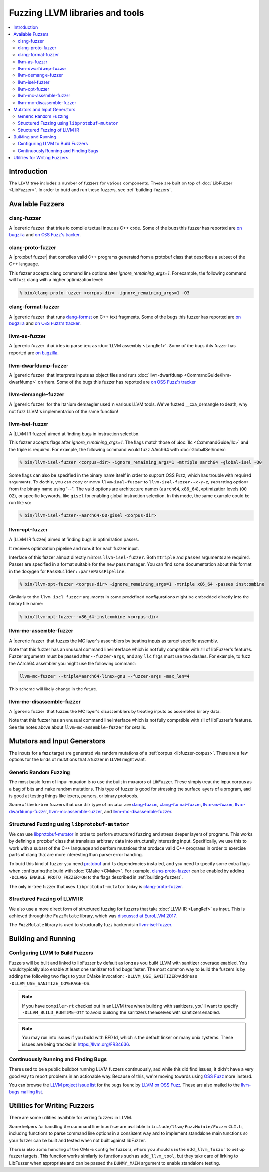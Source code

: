 ================================
Fuzzing LLVM libraries and tools
================================

.. contents::
   :local:
   :depth: 2

Introduction
============

The LLVM tree includes a number of fuzzers for various components. These are
built on top of :doc:`LibFuzzer <LibFuzzer>`. In order to build and run these
fuzzers, see :ref:`building-fuzzers`.


Available Fuzzers
=================

clang-fuzzer
------------

A |generic fuzzer| that tries to compile textual input as C++ code. Some of the
bugs this fuzzer has reported are `on bugzilla`__ and `on OSS Fuzz's
tracker`__.

__ https://llvm.org/pr23057
__ https://bugs.chromium.org/p/oss-fuzz/issues/list?q=proj-llvm+clang-fuzzer

clang-proto-fuzzer
------------------

A |protobuf fuzzer| that compiles valid C++ programs generated from a protobuf
class that describes a subset of the C++ language.

This fuzzer accepts clang command line options after `ignore_remaining_args=1`.
For example, the following command will fuzz clang with a higher optimization
level:

.. code-block:: shell

   % bin/clang-proto-fuzzer <corpus-dir> -ignore_remaining_args=1 -O3

clang-format-fuzzer
-------------------

A |generic fuzzer| that runs clang-format_ on C++ text fragments. Some of the
bugs this fuzzer has reported are `on bugzilla`__
and `on OSS Fuzz's tracker`__.

.. _clang-format: https://clang.llvm.org/docs/ClangFormat.html
__ https://llvm.org/pr23052
__ https://bugs.chromium.org/p/oss-fuzz/issues/list?q=proj-llvm+clang-format-fuzzer

llvm-as-fuzzer
--------------

A |generic fuzzer| that tries to parse text as :doc:`LLVM assembly <LangRef>`.
Some of the bugs this fuzzer has reported are `on bugzilla`__.

__ https://llvm.org/pr24639

llvm-dwarfdump-fuzzer
---------------------

A |generic fuzzer| that interprets inputs as object files and runs
:doc:`llvm-dwarfdump <CommandGuide/llvm-dwarfdump>` on them. Some of the bugs
this fuzzer has reported are `on OSS Fuzz's tracker`__

__ https://bugs.chromium.org/p/oss-fuzz/issues/list?q=proj-llvm+llvm-dwarfdump-fuzzer

llvm-demangle-fuzzer
---------------------

A |generic fuzzer| for the Itanium demangler used in various LLVM tools. We've
fuzzed __cxa_demangle to death, why not fuzz LLVM's implementation of the same
function!

llvm-isel-fuzzer
----------------

A |LLVM IR fuzzer| aimed at finding bugs in instruction selection.

This fuzzer accepts flags after `ignore_remaining_args=1`. The flags match
those of :doc:`llc <CommandGuide/llc>` and the triple is required. For example,
the following command would fuzz AArch64 with :doc:`GlobalISel/index`:

.. code-block:: shell

   % bin/llvm-isel-fuzzer <corpus-dir> -ignore_remaining_args=1 -mtriple aarch64 -global-isel -O0

Some flags can also be specified in the binary name itself in order to support
OSS Fuzz, which has trouble with required arguments. To do this, you can copy
or move ``llvm-isel-fuzzer`` to ``llvm-isel-fuzzer--x-y-z``, separating options
from the binary name using "--". The valid options are architecture names
(``aarch64``, ``x86_64``), optimization levels (``O0``, ``O2``), or specific
keywords, like ``gisel`` for enabling global instruction selection. In this
mode, the same example could be run like so:

.. code-block:: shell

   % bin/llvm-isel-fuzzer--aarch64-O0-gisel <corpus-dir>

llvm-opt-fuzzer
---------------

A |LLVM IR fuzzer| aimed at finding bugs in optimization passes.

It receives optimzation pipeline and runs it for each fuzzer input.

Interface of this fuzzer almost directly mirrors ``llvm-isel-fuzzer``. Both
``mtriple`` and ``passes`` arguments are required. Passes are specified in a
format suitable for the new pass manager. You can find some documentation about
this format in the doxygen for ``PassBuilder::parsePassPipeline``.

.. code-block:: shell

   % bin/llvm-opt-fuzzer <corpus-dir> -ignore_remaining_args=1 -mtriple x86_64 -passes instcombine

Similarly to the ``llvm-isel-fuzzer`` arguments in some predefined configurations
might be embedded directly into the binary file name:

.. code-block:: shell

   % bin/llvm-opt-fuzzer--x86_64-instcombine <corpus-dir>

llvm-mc-assemble-fuzzer
-----------------------

A |generic fuzzer| that fuzzes the MC layer's assemblers by treating inputs as
target specific assembly.

Note that this fuzzer has an unusual command line interface which is not fully
compatible with all of libFuzzer's features. Fuzzer arguments must be passed
after ``--fuzzer-args``, and any ``llc`` flags must use two dashes. For
example, to fuzz the AArch64 assembler you might use the following command:

.. code-block:: console

  llvm-mc-fuzzer --triple=aarch64-linux-gnu --fuzzer-args -max_len=4

This scheme will likely change in the future.

llvm-mc-disassemble-fuzzer
--------------------------

A |generic fuzzer| that fuzzes the MC layer's disassemblers by treating inputs
as assembled binary data.

Note that this fuzzer has an unusual command line interface which is not fully
compatible with all of libFuzzer's features. See the notes above about
``llvm-mc-assemble-fuzzer`` for details.


.. |generic fuzzer| replace:: :ref:`generic fuzzer <fuzzing-llvm-generic>`
.. |protobuf fuzzer|
   replace:: :ref:`libprotobuf-mutator based fuzzer <fuzzing-llvm-protobuf>`
.. |LLVM IR fuzzer|
   replace:: :ref:`structured LLVM IR fuzzer <fuzzing-llvm-ir>`


Mutators and Input Generators
=============================

The inputs for a fuzz target are generated via random mutations of a
:ref:`corpus <libfuzzer-corpus>`. There are a few options for the kinds of
mutations that a fuzzer in LLVM might want.

.. _fuzzing-llvm-generic:

Generic Random Fuzzing
----------------------

The most basic form of input mutation is to use the built in mutators of
LibFuzzer. These simply treat the input corpus as a bag of bits and make random
mutations. This type of fuzzer is good for stressing the surface layers of a
program, and is good at testing things like lexers, parsers, or binary
protocols.

Some of the in-tree fuzzers that use this type of mutator are `clang-fuzzer`_,
`clang-format-fuzzer`_, `llvm-as-fuzzer`_, `llvm-dwarfdump-fuzzer`_,
`llvm-mc-assemble-fuzzer`_, and `llvm-mc-disassemble-fuzzer`_.

.. _fuzzing-llvm-protobuf:

Structured Fuzzing using ``libprotobuf-mutator``
------------------------------------------------

We can use libprotobuf-mutator_ in order to perform structured fuzzing and
stress deeper layers of programs. This works by defining a protobuf class that
translates arbitrary data into structurally interesting input. Specifically, we
use this to work with a subset of the C++ language and perform mutations that
produce valid C++ programs in order to exercise parts of clang that are more
interesting than parser error handling.

To build this kind of fuzzer you need `protobuf`_ and its dependencies
installed, and you need to specify some extra flags when configuring the build
with :doc:`CMake <CMake>`. For example, `clang-proto-fuzzer`_ can be enabled by
adding ``-DCLANG_ENABLE_PROTO_FUZZER=ON`` to the flags described in
:ref:`building-fuzzers`.

The only in-tree fuzzer that uses ``libprotobuf-mutator`` today is
`clang-proto-fuzzer`_.

.. _libprotobuf-mutator: https://github.com/google/libprotobuf-mutator
.. _protobuf: https://github.com/google/protobuf

.. _fuzzing-llvm-ir:

Structured Fuzzing of LLVM IR
-----------------------------

We also use a more direct form of structured fuzzing for fuzzers that take
:doc:`LLVM IR <LangRef>` as input. This is achieved through the ``FuzzMutate``
library, which was `discussed at EuroLLVM 2017`_.

The ``FuzzMutate`` library is used to structurally fuzz backends in
`llvm-isel-fuzzer`_.

.. _discussed at EuroLLVM 2017: https://www.youtube.com/watch?v=UBbQ_s6hNgg


Building and Running
====================

.. _building-fuzzers:

Configuring LLVM to Build Fuzzers
---------------------------------

Fuzzers will be built and linked to libFuzzer by default as long as you build
LLVM with sanitizer coverage enabled. You would typically also enable at least
one sanitizer to find bugs faster. The most common way to build the fuzzers is
by adding the following two flags to your CMake invocation:
``-DLLVM_USE_SANITIZER=Address -DLLVM_USE_SANITIZE_COVERAGE=On``.

.. note:: If you have ``compiler-rt`` checked out in an LLVM tree when building
          with sanitizers, you'll want to specify ``-DLLVM_BUILD_RUNTIME=Off``
          to avoid building the sanitizers themselves with sanitizers enabled.

.. note:: You may run into issues if you build with BFD ld, which is the
          default linker on many unix systems. These issues are being tracked
          in https://llvm.org/PR34636.

Continuously Running and Finding Bugs
-------------------------------------

There used to be a public buildbot running LLVM fuzzers continuously, and while
this did find issues, it didn't have a very good way to report problems in an
actionable way. Because of this, we're moving towards using `OSS Fuzz`_ more
instead.

You can browse the `LLVM project issue list`_ for the bugs found by
`LLVM on OSS Fuzz`_. These are also mailed to the `llvm-bugs mailing
list`_.

.. _OSS Fuzz: https://github.com/google/oss-fuzz
.. _LLVM project issue list:
   https://bugs.chromium.org/p/oss-fuzz/issues/list?q=Proj-llvm
.. _LLVM on OSS Fuzz:
   https://github.com/google/oss-fuzz/blob/master/projects/llvm
.. _llvm-bugs mailing list:
   http://lists.llvm.org/cgi-bin/mailman/listinfo/llvm-bugs


Utilities for Writing Fuzzers
=============================

There are some utilities available for writing fuzzers in LLVM.

Some helpers for handling the command line interface are available in
``include/llvm/FuzzMutate/FuzzerCLI.h``, including functions to parse command
line options in a consistent way and to implement standalone main functions so
your fuzzer can be built and tested when not built against libFuzzer.

There is also some handling of the CMake config for fuzzers, where you should
use the ``add_llvm_fuzzer`` to set up fuzzer targets. This function works
similarly to functions such as ``add_llvm_tool``, but they take care of linking
to LibFuzzer when appropriate and can be passed the ``DUMMY_MAIN`` argument to
enable standalone testing.
